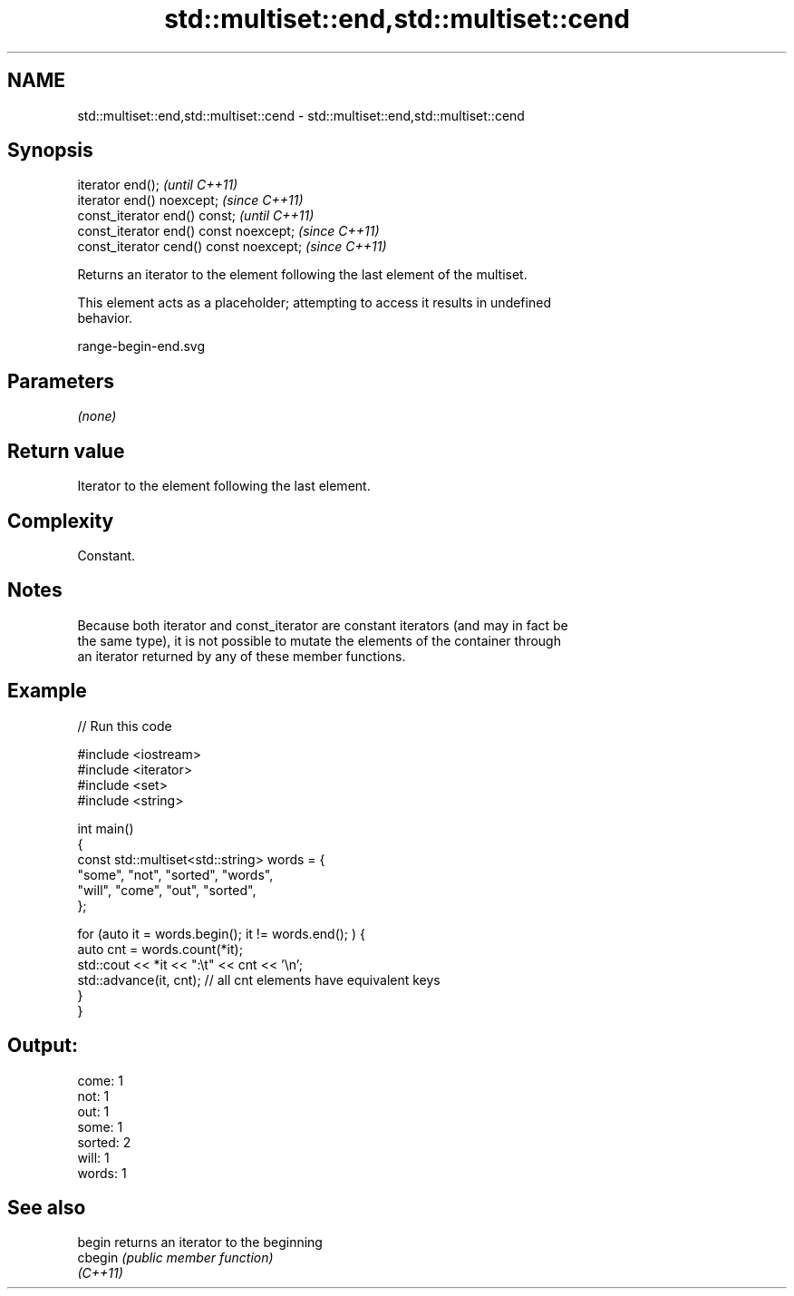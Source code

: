 .TH std::multiset::end,std::multiset::cend 3 "2021.11.17" "http://cppreference.com" "C++ Standard Libary"
.SH NAME
std::multiset::end,std::multiset::cend \- std::multiset::end,std::multiset::cend

.SH Synopsis
   iterator end();                        \fI(until C++11)\fP
   iterator end() noexcept;               \fI(since C++11)\fP
   const_iterator end() const;            \fI(until C++11)\fP
   const_iterator end() const noexcept;   \fI(since C++11)\fP
   const_iterator cend() const noexcept;  \fI(since C++11)\fP

   Returns an iterator to the element following the last element of the multiset.

   This element acts as a placeholder; attempting to access it results in undefined
   behavior.

   range-begin-end.svg

.SH Parameters

   \fI(none)\fP

.SH Return value

   Iterator to the element following the last element.

.SH Complexity

   Constant.

.SH Notes

   Because both iterator and const_iterator are constant iterators (and may in fact be
   the same type), it is not possible to mutate the elements of the container through
   an iterator returned by any of these member functions.

.SH Example


// Run this code

 #include <iostream>
 #include <iterator>
 #include <set>
 #include <string>

 int main()
 {
     const std::multiset<std::string> words = {
         "some", "not", "sorted", "words",
         "will", "come", "out", "sorted",
     };

     for (auto it = words.begin(); it != words.end(); ) {
         auto cnt = words.count(*it);
         std::cout << *it << ":\\t" << cnt << '\\n';
         std::advance(it, cnt); // all cnt elements have equivalent keys
     }
 }

.SH Output:

 come:   1
 not:    1
 out:    1
 some:   1
 sorted: 2
 will:   1
 words:  1

.SH See also

   begin   returns an iterator to the beginning
   cbegin  \fI(public member function)\fP
   \fI(C++11)\fP
